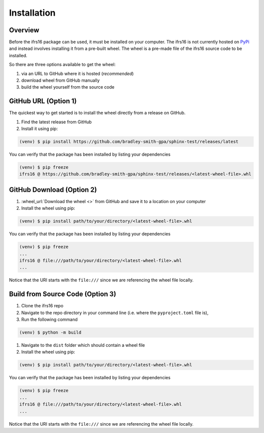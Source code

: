 Installation
============

Overview
--------
Before the ifrs16 package can be used, it must be installed on your computer.
The ifrs16 is not currently hosted on `PyPi`_ and instead involves installing
it from a pre-built wheel. The wheel is a pre-made file of the ifrs16 source code to be
installed.

.. _`PyPi`: https://pypi.org/

So there are three options available to get the wheel:

#. via an URL to GitHub where it is hosted (*recommended*)
#. download wheel from GitHub manually
#. build the wheel yourself from the source code

GitHub URL (Option 1)
---------------------
The quickest way to get started is to install the wheel directly from a release on GitHub.

#. Find the latest release from GitHub
#. Install it using pip:

.. code-block:: console

	(venv) $ pip install https://github.com/bradley-smith-gpa/sphinx-test/releases/latest

You can verify that the package has been installed by listing your dependencies

.. code-block:: console

	(venv) $ pip freeze
	ifrs16 @ https://github.com/bradley-smith-gpa/sphinx-test/releases/<latest-wheel-file>.whl

GitHub Download (Option 2)
--------------------------

#. :wheel_url:`Download the wheel  <>` from GitHub and save it to a location on your computer
#. Install the wheel using pip:

.. code-block:: console

	(venv) $ pip install path/to/your/directory/<latest-wheel-file>.whl

You can verify that the package has been installed by listing your dependencies

.. code-block:: console

	(venv) $ pip freeze
	...
	ifrs16 @ file:///path/to/your/directory/<latest-wheel-file>.whl
	...

Notice that the URI starts with the ``file:///`` since we are referencing
the wheel file locally.

Build from Source Code (Option 3)
---------------------------------
#. Clone the ifrs16 repo
#. Navigate to the repo directory in your command line (i.e. where the ``pyproject.toml`` file is),
#. Run the following command

.. code-block:: console

	(venv) $ python -m build

#. Navigate to the ``dist`` folder which should contain a wheel file
#. Install the wheel using pip:

.. code-block:: console

	(venv) $ pip install path/to/your/directory/<latest-wheel-file>.whl

You can verify that the package has been installed by listing your dependencies

.. code-block:: console

	(venv) $ pip freeze
	...
	ifrs16 @ file:///path/to/your/directory/<latest-wheel-file>.whl
	...

Notice that the URI starts with the ``file:///`` since we are referencing
the wheel file locally.
